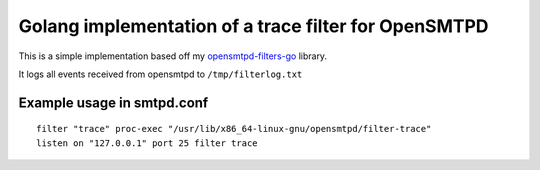 Golang implementation of a trace filter for OpenSMTPD
=====================================================

This is a simple implementation based off my
`opensmtpd-filters-go <osfgo_>`__ library.

It logs all events received from opensmtpd to ``/tmp/filterlog.txt``

Example usage in smtpd.conf
---------------------------

::

    filter "trace" proc-exec "/usr/lib/x86_64-linux-gnu/opensmtpd/filter-trace"
    listen on "127.0.0.1" port 25 filter trace


.. _osfgo: https://github.com/jdelic/opensmtpd-filters-go
